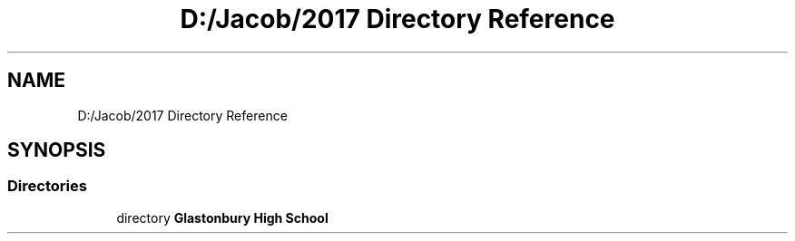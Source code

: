 .TH "D:/Jacob/2017 Directory Reference" 3 "Mon Jun 11 2018" "Version Zelda 8-bit created by Brant B, Jacob K, and Matt L" "AP CS Final Project" \" -*- nroff -*-
.ad l
.nh
.SH NAME
D:/Jacob/2017 Directory Reference
.SH SYNOPSIS
.br
.PP
.SS "Directories"

.in +1c
.ti -1c
.RI "directory \fBGlastonbury High School\fP"
.br
.in -1c
